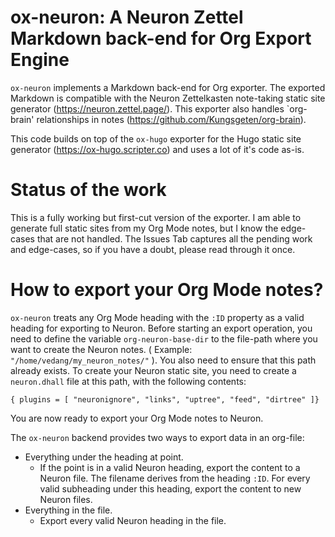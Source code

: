 * ox-neuron: A Neuron Zettel Markdown back-end for Org Export Engine

~ox-neuron~ implements a Markdown back-end for Org exporter. The exported Markdown is compatible with the Neuron Zettelkasten note-taking static site generator (https://neuron.zettel.page/). This exporter also handles `org-brain' relationships in notes (https://github.com/Kungsgeten/org-brain).

This code builds on top of the ~ox-hugo~ exporter for the Hugo static site generator (https://ox-hugo.scripter.co) and uses a lot of it's code as-is.

* Status of the work

This is a fully working but first-cut version of the exporter. I am able to generate full static sites from my Org Mode notes, but I know the edge-cases that are not handled. The Issues Tab captures all the pending work and edge-cases, so if you have a doubt, please read through it once.

* How to export your Org Mode notes?

~ox-neuron~ treats any Org Mode heading with the ~:ID~ property as a valid heading for exporting to Neuron. Before starting an export operation, you need to define the variable ~org-neuron-base-dir~ to the file-path where you want to create the Neuron notes. ( Example: ~"/home/vedang/my_neuron_notes/"~ ). You also need to ensure that this path already exists. To create your Neuron static site, you need to create a ~neuron.dhall~ file at this path, with the following contents:
#+begin_example
  { plugins = [ "neuronignore", "links", "uptree", "feed", "dirtree" ]}
#+end_example

You are now ready to export your Org Mode notes to Neuron.

The ~ox-neuron~ backend provides two ways to export data in an org-file:
- Everything under the heading at point.
  + If the point is in a valid Neuron heading, export the content to a Neuron file. The filename derives from the heading ~:ID~. For every valid subheading under this heading, export the content to new Neuron files.
- Everything in the file.
  + Export every valid Neuron heading in the file.
